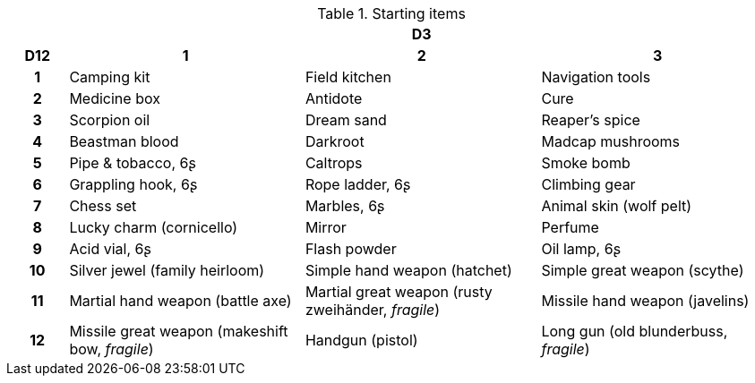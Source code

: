 .Starting items
[[tb_starting_items]]
[options='header, unbreakable', cols="^1h,^4,^4,^4"]
|===
h|  3+h|D3
h|D12
 h|1 h|2 h|3
|1
|Camping kit
|Field kitchen
|Navigation tools
|2
|Medicine box
|Antidote
|Cure
|3
|Scorpion oil
|Dream sand
|Reaper's spice
|4
|Beastman blood
|Darkroot
|Madcap mushrooms
|5
|Pipe & tobacco, 6ʂ
|Caltrops
|Smoke bomb
|6
|Grappling hook, 6ʂ
|Rope ladder, 6ʂ
|Climbing gear
|7
|Chess set
|Marbles, 6ʂ
|Animal skin (wolf pelt)
|8
|Lucky charm (cornicello)
|Mirror
|Perfume
|9
|Acid vial, 6ʂ
|Flash powder
|Oil lamp, 6ʂ
|10
|Silver jewel (family heirloom)
|Simple hand weapon (hatchet)
|Simple great weapon (scythe)
|11
|Martial hand weapon (battle axe)
|Martial great weapon (rusty zweihänder, _fragile_)
|Missile hand weapon (javelins)
|12
|Missile great weapon (makeshift bow, _fragile_)
|Handgun (pistol)
|Long gun (old blunderbuss, _fragile_)
|===
